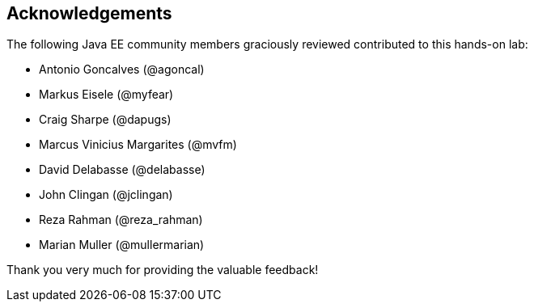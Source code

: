== Acknowledgements

The following Java EE community members graciously reviewed contributed to this hands-on lab:

* Antonio Goncalves (@agoncal)
* Markus Eisele (@myfear)
* Craig Sharpe (@dapugs)
* Marcus Vinicius Margarites (@mvfm)
* David Delabasse (@delabasse)
* John Clingan (@jclingan)
* Reza Rahman (@reza_rahman)
* Marian Muller (@mullermarian)

Thank you very much for providing the valuable feedback!


